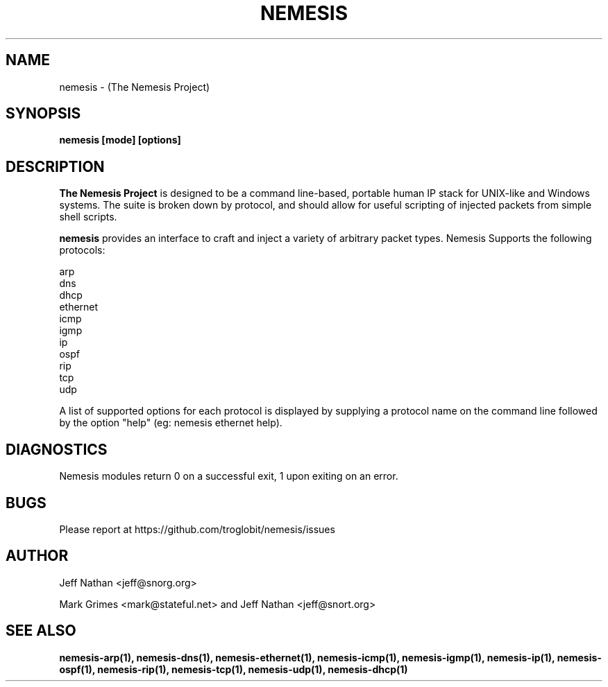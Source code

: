 .\" THE NEMESIS PROJECT
.\" Copyright (C) 2002, 2003 Jeff Nathan <jeff@snort.org>
.\"
.TH NEMESIS 1 "8 June 2019"
.SH NAME
nemesis \- (The Nemesis Project)
.SH SYNOPSIS
.B nemesis [mode] [options]
.SH DESCRIPTION
.B The Nemesis Project
is designed to be a command line-based, portable human IP stack for UNIX-like 
and Windows systems.  The suite is broken down by protocol, and should allow 
for useful scripting of injected packets from simple shell scripts. 
.PP
.B nemesis
provides an interface to craft and inject a variety of arbitrary packet types.
Nemesis Supports the following protocols:

.in +.51
.nf
arp
dns
dhcp
ethernet
icmp
igmp
ip
ospf
rip
tcp
udp
.fi
.in -.51

A list of supported options for each protocol is displayed by supplying a 
protocol name on the command line followed by the option "help"
(eg: nemesis ethernet help).

.SH DIAGNOSTICS
Nemesis modules return 0 on a successful exit, 1 upon exiting on an error.
.SH BUGS
Please report at https://github.com/troglobit/nemesis/issues
.SH "AUTHOR"
Jeff Nathan <jeff@snorg.org>

Mark Grimes <mark@stateful.net> and Jeff Nathan <jeff@snort.org>
.SH "SEE ALSO"
.BR "nemesis-arp(1), nemesis-dns(1), nemesis-ethernet(1), nemesis-icmp(1), "
.BR "nemesis-igmp(1), nemesis-ip(1), nemesis-ospf(1), nemesis-rip(1), "
.BR "nemesis-tcp(1), nemesis-udp(1), nemesis-dhcp(1)"
